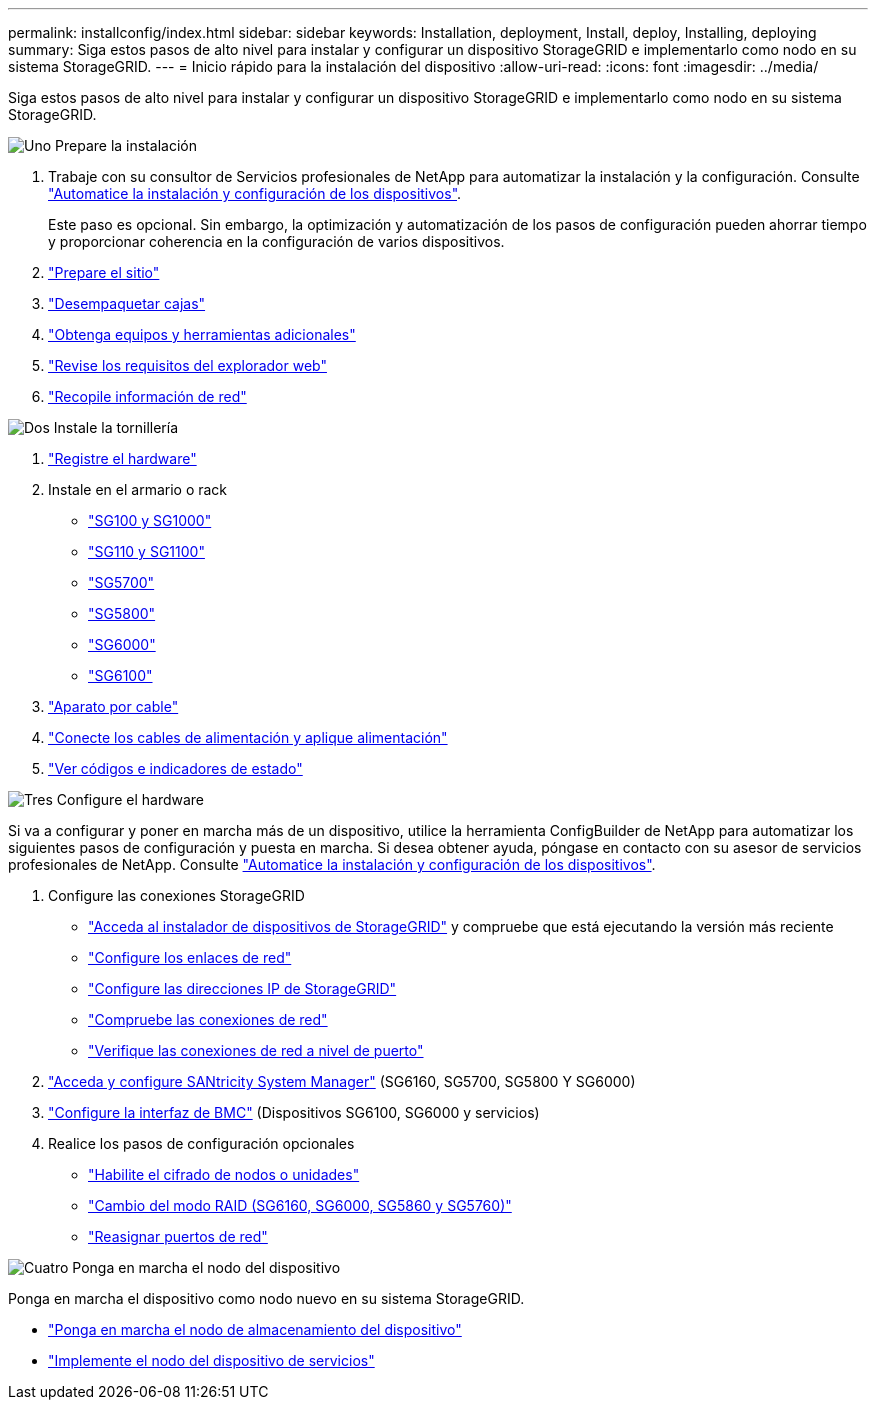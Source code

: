 ---
permalink: installconfig/index.html 
sidebar: sidebar 
keywords: Installation, deployment, Install, deploy, Installing, deploying 
summary: Siga estos pasos de alto nivel para instalar y configurar un dispositivo StorageGRID e implementarlo como nodo en su sistema StorageGRID. 
---
= Inicio rápido para la instalación del dispositivo
:allow-uri-read: 
:icons: font
:imagesdir: ../media/


[role="lead"]
Siga estos pasos de alto nivel para instalar y configurar un dispositivo StorageGRID e implementarlo como nodo en su sistema StorageGRID.

.image:https://raw.githubusercontent.com/NetAppDocs/common/main/media/number-1.png["Uno"] Prepare la instalación
[role="quick-margin-list"]
. Trabaje con su consultor de Servicios profesionales de NetApp para automatizar la instalación y la configuración. Consulte link:automating-appliance-installation-and-configuration.html["Automatice la instalación y configuración de los dispositivos"].
+
Este paso es opcional. Sin embargo, la optimización y automatización de los pasos de configuración pueden ahorrar tiempo y proporcionar coherencia en la configuración de varios dispositivos.

. link:preparing-site.html["Prepare el sitio"]
. link:unpacking-boxes.html["Desempaquetar cajas"]
. link:obtaining-additional-equipment-and-tools.html["Obtenga equipos y herramientas adicionales"]
. https://docs.netapp.com/us-en/storagegrid/admin/web-browser-requirements.html["Revise los requisitos del explorador web"^]
. link:reviewing-appliance-network-connections.html["Recopile información de red"]


.image:https://raw.githubusercontent.com/NetAppDocs/common/main/media/number-2.png["Dos"] Instale la tornillería
[role="quick-margin-list"]
. link:registering-hardware.html["Registre el hardware"]
. Instale en el armario o rack
+
** link:installing-appliance-in-cabinet-or-rack-sg100-and-sg1000.html["SG100 y SG1000"]
** link:installing-appliance-in-cabinet-or-rack-sg110-and-sg1100.html["SG110 y SG1100"]
** link:installing-appliance-in-cabinet-or-rack-sg5700.html["SG5700"]
** link:installing-appliance-in-cabinet-or-rack-sg5800.html["SG5800"]
** link:installing-hardware-sg6000.html["SG6000"]
** link:installing-hardware-sg6100.html["SG6100"]


. link:cabling-appliance.html["Aparato por cable"]
. link:connecting-power-cords-and-applying-power.html["Conecte los cables de alimentación y aplique alimentación"]
. link:viewing-status-indicators.html["Ver códigos e indicadores de estado"]


.image:https://raw.githubusercontent.com/NetAppDocs/common/main/media/number-3.png["Tres"] Configure el hardware
[role="quick-margin-para"]
Si va a configurar y poner en marcha más de un dispositivo, utilice la herramienta ConfigBuilder de NetApp para automatizar los siguientes pasos de configuración y puesta en marcha. Si desea obtener ayuda, póngase en contacto con su asesor de servicios profesionales de NetApp. Consulte link:automating-appliance-installation-and-configuration.html["Automatice la instalación y configuración de los dispositivos"].

[role="quick-margin-list"]
. Configure las conexiones StorageGRID
+
** link:accessing-storagegrid-appliance-installer.html["Acceda al instalador de dispositivos de StorageGRID"] y compruebe que está ejecutando la versión más reciente
** link:configuring-network-links.html["Configure los enlaces de red"]
** link:setting-ip-configuration.html["Configure las direcciones IP de StorageGRID"]
** link:verifying-network-connections.html["Compruebe las conexiones de red"]
** link:verifying-port-level-network-connections.html["Verifique las conexiones de red a nivel de puerto"]


. link:accessing-and-configuring-santricity-system-manager.html["Acceda y configure SANtricity System Manager"] (SG6160, SG5700, SG5800 Y SG6000)
. link:configuring-bmc-interface.html["Configure la interfaz de BMC"] (Dispositivos SG6100, SG6000 y servicios)
. Realice los pasos de configuración opcionales
+
** link:optional-enabling-node-encryption.html["Habilite el cifrado de nodos o unidades"]
** link:optional-changing-raid-mode.html["Cambio del modo RAID (SG6160, SG6000, SG5860 y SG5760)"]
** link:optional-remapping-network-ports-for-appliance.html["Reasignar puertos de red"]




.image:https://raw.githubusercontent.com/NetAppDocs/common/main/media/number-4.png["Cuatro"] Ponga en marcha el nodo del dispositivo
[role="quick-margin-para"]
Ponga en marcha el dispositivo como nodo nuevo en su sistema StorageGRID.

[role="quick-margin-list"]
* link:deploying-appliance-storage-node.html["Ponga en marcha el nodo de almacenamiento del dispositivo"]
* link:deploying-services-appliance-node.html["Implemente el nodo del dispositivo de servicios"]

